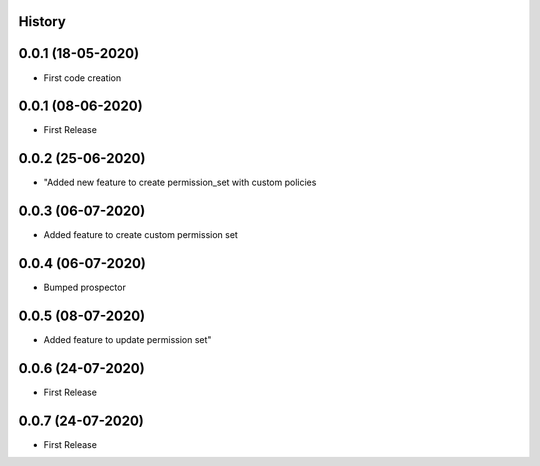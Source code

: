 .. :changelog:

History
-------

0.0.1 (18-05-2020)
---------------------

* First code creation


0.0.1 (08-06-2020)
------------------

* First Release


0.0.2 (25-06-2020)
------------------

* "Added new feature to create permission_set with custom policies


0.0.3 (06-07-2020)
------------------

* Added feature to create custom permission set


0.0.4 (06-07-2020)
------------------

* Bumped prospector


0.0.5 (08-07-2020)
------------------

* Added feature to update permission set"


0.0.6 (24-07-2020)
------------------

* First Release


0.0.7 (24-07-2020)
------------------

* First Release

